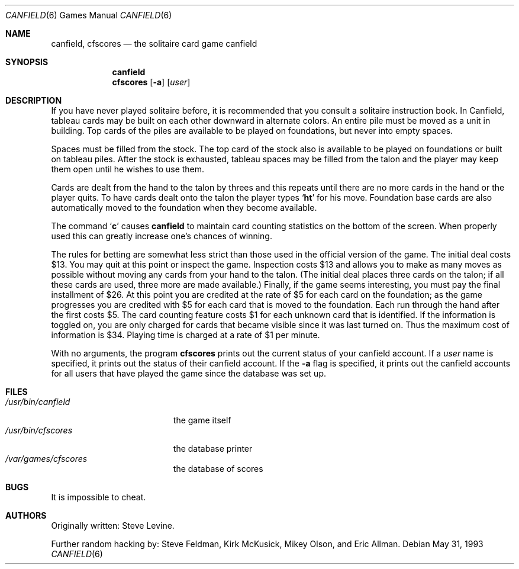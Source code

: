 .\" Automatically generated from canfield/canfield/canfield.6.in.  Do not edit.
.\"	$NetBSD: canfield.6,v 1.9 2003/08/07 09:37:07 agc Exp $
.\"
.\" Copyright (c) 1983, 1993
.\"	The Regents of the University of California.  All rights reserved.
.\"
.\" Redistribution and use in source and binary forms, with or without
.\" modification, are permitted provided that the following conditions
.\" are met:
.\" 1. Redistributions of source code must retain the above copyright
.\"    notice, this list of conditions and the following disclaimer.
.\" 2. Redistributions in binary form must reproduce the above copyright
.\"    notice, this list of conditions and the following disclaimer in the
.\"    documentation and/or other materials provided with the distribution.
.\" 3. Neither the name of the University nor the names of its contributors
.\"    may be used to endorse or promote products derived from this software
.\"    without specific prior written permission.
.\"
.\" THIS SOFTWARE IS PROVIDED BY THE REGENTS AND CONTRIBUTORS ``AS IS'' AND
.\" ANY EXPRESS OR IMPLIED WARRANTIES, INCLUDING, BUT NOT LIMITED TO, THE
.\" IMPLIED WARRANTIES OF MERCHANTABILITY AND FITNESS FOR A PARTICULAR PURPOSE
.\" ARE DISCLAIMED.  IN NO EVENT SHALL THE REGENTS OR CONTRIBUTORS BE LIABLE
.\" FOR ANY DIRECT, INDIRECT, INCIDENTAL, SPECIAL, EXEMPLARY, OR CONSEQUENTIAL
.\" DAMAGES (INCLUDING, BUT NOT LIMITED TO, PROCUREMENT OF SUBSTITUTE GOODS
.\" OR SERVICES; LOSS OF USE, DATA, OR PROFITS; OR BUSINESS INTERRUPTION)
.\" HOWEVER CAUSED AND ON ANY THEORY OF LIABILITY, WHETHER IN CONTRACT, STRICT
.\" LIABILITY, OR TORT (INCLUDING NEGLIGENCE OR OTHERWISE) ARISING IN ANY WAY
.\" OUT OF THE USE OF THIS SOFTWARE, EVEN IF ADVISED OF THE POSSIBILITY OF
.\" SUCH DAMAGE.
.\"
.\"	@(#)canfield.6	8.1 (Berkeley) 5/31/93
.\"
.Dd May 31, 1993
.Dt CANFIELD 6
.Os
.Sh NAME
.Nm canfield ,
.Nm cfscores
.Nd the solitaire card game canfield
.Sh SYNOPSIS
.Nm
.Nm cfscores
.Op Fl a
.Op Ar user
.Sh DESCRIPTION
If you have never played solitaire before, it is recommended
that you consult a solitaire instruction book. In
Canfield, tableau cards may be built on each other downward
in alternate colors. An entire pile must be moved as a unit
in building. Top cards of the piles are available
to be played on foundations, but never into empty spaces.
.Pp
Spaces must be filled from the stock. The top card of
the stock also is available to be played on foundations or
built on tableau piles. After the stock is exhausted,
tableau spaces may be filled from the talon and the player may
keep them open until he wishes to use them.
.Pp
Cards are dealt from the hand to the talon by threes
and this repeats until there are no more cards in the hand
or the player quits.
To have cards dealt onto the talon the player types
.Sq Ic ht
for his move.
Foundation base cards are also automatically moved to the foundation
when they become available.
.Pp
The command
.Sq Ic c
causes
.Nm
to maintain card counting statistics on the bottom of the screen.
When properly used this can greatly increase one's chances of winning.
.Pp
The rules for betting are somewhat less strict than
those used in the official version of the game.
The initial deal costs $13.
You may quit at this point or inspect the game.
Inspection costs $13 and allows you to make as many
moves as possible without moving any cards from your hand to the talon.
(The initial deal places three cards on the talon;
if all these cards are used, three more are made available.)
Finally, if the game seems interesting,
you must pay the final installment of $26.
At this point you are
credited at the rate of $5 for each card on the foundation;
as the game progresses you are credited with $5 for each
card that is moved to the foundation.
Each run through the hand after the first costs $5.
The card counting feature
costs $1 for each unknown card that is identified.
If the information is toggled on, you are only charged for cards
that became visible since it was last turned on.
Thus the maximum cost of information is $34.
Playing time is charged at a rate of $1 per minute.
.Pp
With no arguments, the program
.Nm cfscores
prints out the current status of your canfield account.
If a
.Ar user
name is specified, it prints out the status of their canfield account.
If the
.Fl a
flag is specified,
it prints out the canfield accounts for all users that have
played the game since the database was set up.
.Sh FILES
.Bl -tag -width /usr/bin/canfield -compact
.It Pa /usr/bin/canfield
the game itself
.It Pa /usr/bin/cfscores
the database printer
.It Pa /var/games/cfscores
the database of scores
.El
.Sh BUGS
It is impossible to cheat.
.Sh AUTHORS
Originally written: Steve Levine.
.Pp
Further random hacking by: Steve Feldman, Kirk McKusick,
Mikey Olson, and Eric Allman.
